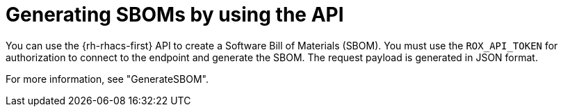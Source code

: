 // Module included in the following assemblies:
//
// * operating/manage-vulnerabilities/scanner-generate-sbom.adoc

:_mod-docs-content-type: REFERENCE
[id="generating-sboms-by-using-the-api_{context}"]
= Generating SBOMs by using the API

You can use the {rh-rhacs-first} API to create a Software Bill of Materials (SBOM). You must use the `ROX_API_TOKEN` for authorization to connect to the endpoint and generate the SBOM. The request payload is generated in JSON format.

For more information, see "GenerateSBOM".